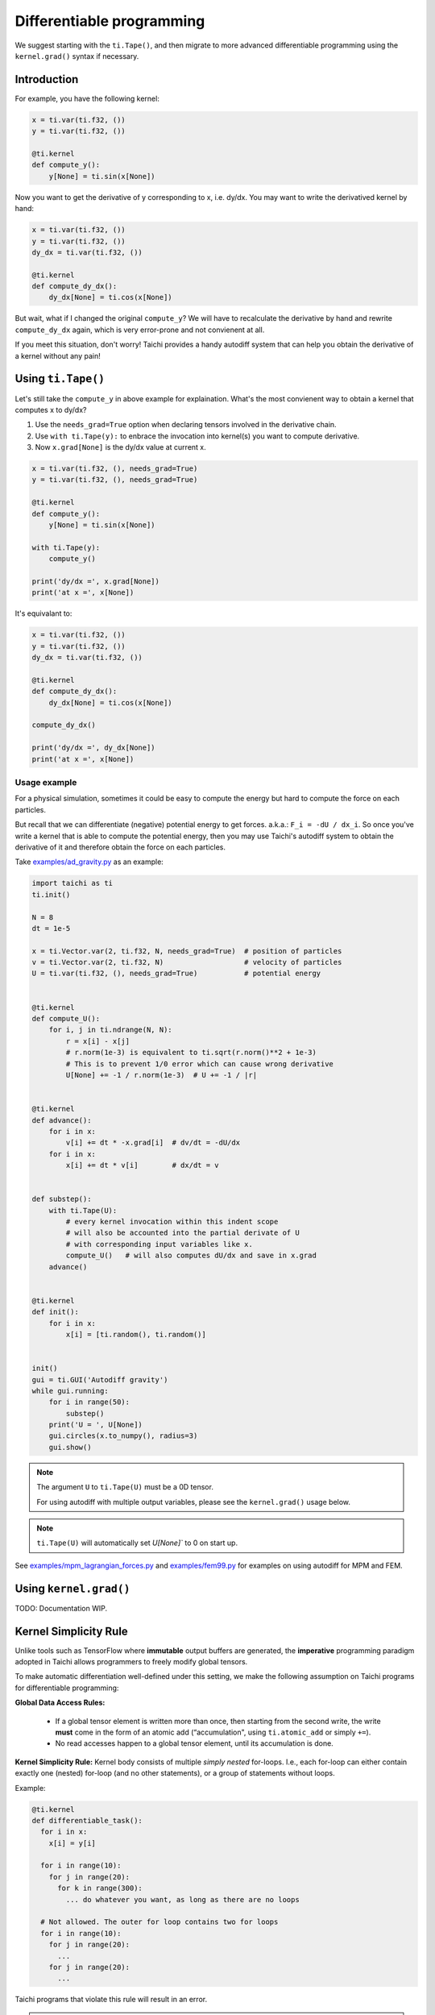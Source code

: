 .. _differentiable:

Differentiable programming
==========================

We suggest starting with the ``ti.Tape()``, and then migrate to more advanced differentiable programming using the ``kernel.grad()`` syntax if necessary.


Introduction
------------

For example, you have the following kernel:

.. code-block:: python

    x = ti.var(ti.f32, ())
    y = ti.var(ti.f32, ())

    @ti.kernel
    def compute_y():
        y[None] = ti.sin(x[None])


Now you want to get the derivative of y corresponding to x, i.e. dy/dx.
You may want to write the derivatived kernel by hand:

.. code-block:: python

    x = ti.var(ti.f32, ())
    y = ti.var(ti.f32, ())
    dy_dx = ti.var(ti.f32, ())

    @ti.kernel
    def compute_dy_dx():
        dy_dx[None] = ti.cos(x[None])


But wait, what if I changed the original ``compute_y``? We will have to
recalculate the derivative by hand and rewrite ``compute_dy_dx`` again, which
is very error-prone and not convienent at all.

If you meet this situation, don't worry! Taichi provides a handy autodiff
system that can help you obtain the derivative of a kernel without any pain!


Using ``ti.Tape()``
-------------------

Let's still take the ``compute_y`` in above example for explaination.
What's the most convienent way to obtain a kernel that computes x to dy/dx?

1. Use the ``needs_grad=True`` option when declaring tensors involved in the
   derivative chain.
2. Use ``with ti.Tape(y):`` to enbrace the invocation into kernel(s) you want
   to compute derivative.
3. Now ``x.grad[None]`` is the dy/dx value at current x.

.. code-block:: python

    x = ti.var(ti.f32, (), needs_grad=True)
    y = ti.var(ti.f32, (), needs_grad=True)

    @ti.kernel
    def compute_y():
        y[None] = ti.sin(x[None])

    with ti.Tape(y):
        compute_y()

    print('dy/dx =', x.grad[None])
    print('at x =', x[None])


It's equivalant to:

.. code-block:: python

    x = ti.var(ti.f32, ())
    y = ti.var(ti.f32, ())
    dy_dx = ti.var(ti.f32, ())

    @ti.kernel
    def compute_dy_dx():
        dy_dx[None] = ti.cos(x[None])

    compute_dy_dx()

    print('dy/dx =', dy_dx[None])
    print('at x =', x[None])


Usage example
+++++++++++++

For a physical simulation, sometimes it could be easy to compute the energy but
hard to compute the force on each particles.

But recall that we can differentiate (negative) potential energy to get forces.
a.k.a.: ``F_i = -dU / dx_i``.
So once you've write a kernel that is able to compute the potential energy,
then you may use Taichi's autodiff system to obtain the derivative of it and
therefore obtain the force on each particles.

Take `examples/ad_gravity.py <https://github.com/taichi-dev/taichi/blob/master/examples/ad_gravity.py>`_ as an example:

.. code-block:: python

    import taichi as ti
    ti.init()

    N = 8
    dt = 1e-5

    x = ti.Vector.var(2, ti.f32, N, needs_grad=True)  # position of particles
    v = ti.Vector.var(2, ti.f32, N)                   # velocity of particles
    U = ti.var(ti.f32, (), needs_grad=True)           # potential energy


    @ti.kernel
    def compute_U():
        for i, j in ti.ndrange(N, N):
            r = x[i] - x[j]
            # r.norm(1e-3) is equivalent to ti.sqrt(r.norm()**2 + 1e-3)
            # This is to prevent 1/0 error which can cause wrong derivative
            U[None] += -1 / r.norm(1e-3)  # U += -1 / |r|


    @ti.kernel
    def advance():
        for i in x:
            v[i] += dt * -x.grad[i]  # dv/dt = -dU/dx
        for i in x:
            x[i] += dt * v[i]        # dx/dt = v


    def substep():
        with ti.Tape(U):
            # every kernel invocation within this indent scope
            # will also be accounted into the partial derivate of U
            # with corresponding input variables like x.
            compute_U()   # will also computes dU/dx and save in x.grad
        advance()


    @ti.kernel
    def init():
        for i in x:
            x[i] = [ti.random(), ti.random()]


    init()
    gui = ti.GUI('Autodiff gravity')
    while gui.running:
        for i in range(50):
            substep()
        print('U = ', U[None])
        gui.circles(x.to_numpy(), radius=3)
        gui.show()


.. note::

   The argument ``U`` to ``ti.Tape(U)`` must be a 0D tensor.

   For using autodiff with multiple output variables, please see the
   ``kernel.grad()`` usage below.

.. note::

   ``ti.Tape(U)`` will automatically set `U[None]`` to 0 on start up.


See `examples/mpm_lagrangian_forces.py <https://github.com/taichi-dev/taichi/blob/master/examples/mpm_lagrangian_forces.py>`_ and `examples/fem99.py <https://github.com/taichi-dev/taichi/blob/master/examples/fem99.py>`_ for examples on using autodiff for MPM and FEM.


Using ``kernel.grad()``
-----------------------

TODO: Documentation WIP.


.. _simplicity_rule:

Kernel Simplicity Rule
----------------------

Unlike tools such as TensorFlow where **immutable** output buffers are generated, the **imperative** programming paradigm adopted in Taichi allows programmers to freely modify global tensors.

To make automatic differentiation well-defined under this setting, we make the following assumption on Taichi programs for differentiable programming:

**Global Data Access Rules:**

  - If a global tensor element is written more than once, then starting from the second write, the write **must** come in the form of an atomic add (“accumulation", using ``ti.atomic_add`` or simply ``+=``).
  - No read accesses happen to a global tensor element, until its accumulation is done.

**Kernel Simplicity Rule:** Kernel body consists of multiple `simply nested` for-loops.
I.e., each for-loop can either contain exactly one (nested) for-loop (and no other statements), or a group of statements without loops.

Example:

.. code-block:: python

    @ti.kernel
    def differentiable_task():
      for i in x:
        x[i] = y[i]

      for i in range(10):
        for j in range(20):
          for k in range(300):
            ... do whatever you want, as long as there are no loops

      # Not allowed. The outer for loop contains two for loops
      for i in range(10):
        for j in range(20):
          ...
        for j in range(20):
          ...

Taichi programs that violate this rule will result in an error.

.. note::

  **static for-loops** (e.g. ``for i in ti.static(range(4))``) will get unrolled by the Python frontend preprocessor and therefore does not count as a level of loop.


DiffTaichi
----------

The `DiffTaichi repo <https://github.com/yuanming-hu/difftaichi>`_ contains 10 differentiable physical simulators built with Taichi differentiable programming.
A few examples with neural network controllers optimized using differentiable simulators and brute-force gradient descent:

.. image:: https://github.com/yuanming-hu/public_files/raw/master/learning/difftaichi/ms3_final-cropped.gif

.. image:: https://github.com/yuanming-hu/public_files/raw/master/learning/difftaichi/rb_final2.gif

.. image:: https://github.com/yuanming-hu/public_files/raw/master/learning/difftaichi/diffmpm3d.gif

Check out `the DiffTaichi paper <https://arxiv.org/pdf/1910.00935.pdf>`_ and `video <https://www.youtube.com/watch?v=Z1xvAZve9aE>`_ to learn more about Taichi differentiable programming.
